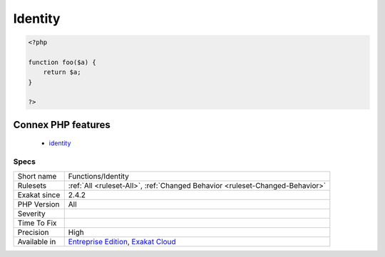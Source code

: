 .. _functions-identity:

.. _identity:

Identity
++++++++

.. meta::
	:description:
		Identity: This method, function or closure returns one of its argument, without modification.
	:twitter:card: summary_large_image
	:twitter:site: @exakat
	:twitter:title: Identity
	:twitter:description: Identity: This method, function or closure returns one of its argument, without modification
	:twitter:creator: @exakat
	:twitter:image:src: https://www.exakat.io/wp-content/uploads/2020/06/logo-exakat.png
	:og:image: https://www.exakat.io/wp-content/uploads/2020/06/logo-exakat.png
	:og:title: Identity
	:og:type: article
	:og:description: This method, function or closure returns one of its argument, without modification
	:og:url: https://exakat.readthedocs.io/en/latest/Reference/Rules/Identity.html
	:og:locale: en
.. raw:: html	<script type="application/ld+json">{"@context":"https:\/\/schema.org","@graph":[{"@type":"WebPage","@id":"https:\/\/php-tips.readthedocs.io\/en\/latest\/Reference\/Rules\/Functions\/Identity.html","url":"https:\/\/php-tips.readthedocs.io\/en\/latest\/Reference\/Rules\/Functions\/Identity.html","name":"Identity","isPartOf":{"@id":"https:\/\/www.exakat.io\/"},"datePublished":"Fri, 10 Jan 2025 09:46:18 +0000","dateModified":"Fri, 10 Jan 2025 09:46:18 +0000","description":"This method, function or closure returns one of its argument, without modification","inLanguage":"en-US","potentialAction":[{"@type":"ReadAction","target":["https:\/\/exakat.readthedocs.io\/en\/latest\/Identity.html"]}]},{"@type":"WebSite","@id":"https:\/\/www.exakat.io\/","url":"https:\/\/www.exakat.io\/","name":"Exakat","description":"Smart PHP static analysis","inLanguage":"en-US"}]}</script>This method, function or `closure <https://www.php.net/`closure <https://www.php.net/closure>`_>`_ returns one of its argument, without modification. This is the identity function, which might not be called at all, as it does nothing but return the same incoming argument. It might also be ready for future use.

.. code-block:: php
   
   <?php
   
   function foo($a) {
       return $a;
   }
   
   ?>
Connex PHP features
-------------------

  + `identity <https://php-dictionary.readthedocs.io/en/latest/dictionary/identity.ini.html>`_


Specs
_____

+--------------+-------------------------------------------------------------------------------------------------------------------------+
| Short name   | Functions/Identity                                                                                                      |
+--------------+-------------------------------------------------------------------------------------------------------------------------+
| Rulesets     | :ref:`All <ruleset-All>`, :ref:`Changed Behavior <ruleset-Changed-Behavior>`                                            |
+--------------+-------------------------------------------------------------------------------------------------------------------------+
| Exakat since | 2.4.2                                                                                                                   |
+--------------+-------------------------------------------------------------------------------------------------------------------------+
| PHP Version  | All                                                                                                                     |
+--------------+-------------------------------------------------------------------------------------------------------------------------+
| Severity     |                                                                                                                         |
+--------------+-------------------------------------------------------------------------------------------------------------------------+
| Time To Fix  |                                                                                                                         |
+--------------+-------------------------------------------------------------------------------------------------------------------------+
| Precision    | High                                                                                                                    |
+--------------+-------------------------------------------------------------------------------------------------------------------------+
| Available in | `Entreprise Edition <https://www.exakat.io/entreprise-edition>`_, `Exakat Cloud <https://www.exakat.io/exakat-cloud/>`_ |
+--------------+-------------------------------------------------------------------------------------------------------------------------+


